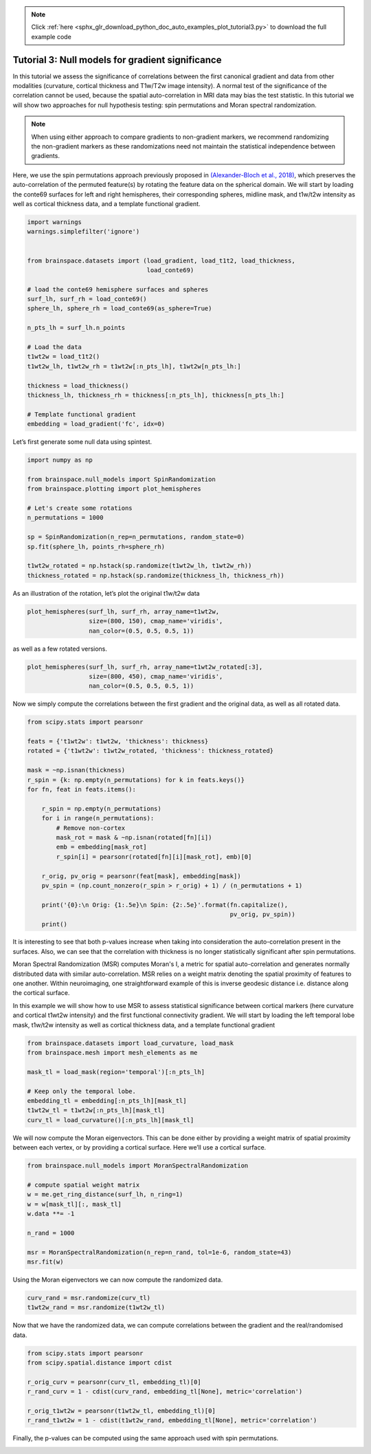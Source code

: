 .. note::
    :class: sphx-glr-download-link-note

    Click :ref:`here <sphx_glr_download_python_doc_auto_examples_plot_tutorial3.py>` to download the full example code
.. rst-class:: sphx-glr-example-title

.. _sphx_glr_python_doc_auto_examples_plot_tutorial3.py:


Tutorial 3: Null models for gradient significance
==================================================
In this tutorial we assess the significance of correlations between the first
canonical gradient and data from other modalities (curvature, cortical
thickness and T1w/T2w image intensity). A normal test of the significance of
the correlation cannot be used, because the spatial auto-correlation in MRI
data may bias the test statistic. In this tutorial we will show two approaches
for null hypothesis testing: spin permutations and Moran spectral
randomization.

.. note::
    When using either approach to compare gradients to non-gradient markers,
    we recommend randomizing the non-gradient markers as these randomizations
    need not maintain the statistical independence between gradients.

Here, we use the spin permutations approach previously proposed in
`(Alexander-Bloch et al., 2018)
<https://www.sciencedirect.com/science/article/pii/S1053811918304968>`_,
which preserves the auto-correlation of the permuted feature(s) by rotating
the feature data on the spherical domain.
We will start by loading the conte69 surfaces for left and right hemispheres,
their corresponding spheres, midline mask, and t1w/t2w intensity as well as
cortical thickness data, and a template functional gradient.


.. code-block:: default



    import warnings
    warnings.simplefilter('ignore')


    from brainspace.datasets import (load_gradient, load_t1t2, load_thickness,
                                     load_conte69)

    # load the conte69 hemisphere surfaces and spheres
    surf_lh, surf_rh = load_conte69()
    sphere_lh, sphere_rh = load_conte69(as_sphere=True)

    n_pts_lh = surf_lh.n_points

    # Load the data
    t1wt2w = load_t1t2()
    t1wt2w_lh, t1wt2w_rh = t1wt2w[:n_pts_lh], t1wt2w[n_pts_lh:]

    thickness = load_thickness()
    thickness_lh, thickness_rh = thickness[:n_pts_lh], thickness[n_pts_lh:]

    # Template functional gradient
    embedding = load_gradient('fc', idx=0)








Let’s first generate some null data using spintest.


.. code-block:: default


    import numpy as np

    from brainspace.null_models import SpinRandomization
    from brainspace.plotting import plot_hemispheres

    # Let's create some rotations
    n_permutations = 1000

    sp = SpinRandomization(n_rep=n_permutations, random_state=0)
    sp.fit(sphere_lh, points_rh=sphere_rh)

    t1wt2w_rotated = np.hstack(sp.randomize(t1wt2w_lh, t1wt2w_rh))
    thickness_rotated = np.hstack(sp.randomize(thickness_lh, thickness_rh))








As an illustration of the rotation, let’s plot the original t1w/t2w data


.. code-block:: default



    plot_hemispheres(surf_lh, surf_rh, array_name=t1wt2w,
                     size=(800, 150), cmap_name='viridis',
                     nan_color=(0.5, 0.5, 0.5, 1))





.. image:: /python_doc/auto_examples/images/sphx_glr_plot_tutorial3_001.png
    :class: sphx-glr-single-img




as well as a few rotated versions.


.. code-block:: default


    plot_hemispheres(surf_lh, surf_rh, array_name=t1wt2w_rotated[:3],
                     size=(800, 450), cmap_name='viridis',
                     nan_color=(0.5, 0.5, 0.5, 1))





.. image:: /python_doc/auto_examples/images/sphx_glr_plot_tutorial3_002.png
    :class: sphx-glr-single-img




Now we simply compute the correlations between the first gradient and the
original data, as well as all rotated data.


.. code-block:: default


    from scipy.stats import pearsonr

    feats = {'t1wt2w': t1wt2w, 'thickness': thickness}
    rotated = {'t1wt2w': t1wt2w_rotated, 'thickness': thickness_rotated}

    mask = ~np.isnan(thickness)
    r_spin = {k: np.empty(n_permutations) for k in feats.keys()}
    for fn, feat in feats.items():

        r_spin = np.empty(n_permutations)
        for i in range(n_permutations):
            # Remove non-cortex
            mask_rot = mask & ~np.isnan(rotated[fn][i])
            emb = embedding[mask_rot]
            r_spin[i] = pearsonr(rotated[fn][i][mask_rot], emb)[0]

        r_orig, pv_orig = pearsonr(feat[mask], embedding[mask])
        pv_spin = (np.count_nonzero(r_spin > r_orig) + 1) / (n_permutations + 1)

        print('{0}:\n Orig: {1:.5e}\n Spin: {2:.5e}'.format(fn.capitalize(),
                                                            pv_orig, pv_spin))
        print()






.. rst-class:: sphx-glr-script-out

 Out:

 .. code-block:: none

    T1wt2w:
     Orig: 0.00000e+00
     Spin: 9.99001e-01

    Thickness:
     Orig: 0.00000e+00
     Spin: 4.39560e-02




It is interesting to see that both p-values increase when taking into
consideration the auto-correlation present in the surfaces. Also, we can see
that the correlation with thickness is no longer statistically significant
after spin permutations.

Moran Spectral Randomization (MSR) computes Moran's I, a metric for spatial
auto-correlation and generates normally distributed data with similar
auto-correlation. MSR relies on a weight matrix denoting the spatial
proximity of features to one another. Within neuroimaging, one
straightforward example of this is inverse geodesic distance i.e. distance
along the cortical surface.

In this example we will show how to use MSR to assess statistical
significance between cortical markers (here curvature and cortical t1wt2w
intensity) and the first functional connectivity gradient. We will start by
loading the left temporal lobe mask, t1w/t2w intensity as well as cortical
thickness data, and a template functional gradient


.. code-block:: default



    from brainspace.datasets import load_curvature, load_mask
    from brainspace.mesh import mesh_elements as me

    mask_tl = load_mask(region='temporal')[:n_pts_lh]

    # Keep only the temporal lobe.
    embedding_tl = embedding[:n_pts_lh][mask_tl]
    t1wt2w_tl = t1wt2w[:n_pts_lh][mask_tl]
    curv_tl = load_curvature()[:n_pts_lh][mask_tl]








We will now compute the Moran eigenvectors. This can be done either by
providing a weight matrix of spatial proximity between each vertex, or by
providing a cortical surface. Here we’ll use a cortical surface.


.. code-block:: default


    from brainspace.null_models import MoranSpectralRandomization

    # compute spatial weight matrix
    w = me.get_ring_distance(surf_lh, n_ring=1)
    w = w[mask_tl][:, mask_tl]
    w.data **= -1

    n_rand = 1000

    msr = MoranSpectralRandomization(n_rep=n_rand, tol=1e-6, random_state=43)
    msr.fit(w)








Using the Moran eigenvectors we can now compute the randomized data.


.. code-block:: default


    curv_rand = msr.randomize(curv_tl)
    t1wt2w_rand = msr.randomize(t1wt2w_tl)








Now that we have the randomized data, we can compute correlations between
the gradient and the real/randomised data.


.. code-block:: default


    from scipy.stats import pearsonr
    from scipy.spatial.distance import cdist

    r_orig_curv = pearsonr(curv_tl, embedding_tl)[0]
    r_rand_curv = 1 - cdist(curv_rand, embedding_tl[None], metric='correlation')

    r_orig_t1wt2w = pearsonr(t1wt2w_tl, embedding_tl)[0]
    r_rand_t1wt2w = 1 - cdist(t1wt2w_rand, embedding_tl[None], metric='correlation')








Finally, the p-values can be computed using the same approach used with
spin permutations.


.. rst-class:: sphx-glr-timing

   **Total running time of the script:** ( 2 minutes  52.964 seconds)


.. _sphx_glr_download_python_doc_auto_examples_plot_tutorial3.py:


.. only :: html

 .. container:: sphx-glr-footer
    :class: sphx-glr-footer-example



  .. container:: sphx-glr-download

     :download:`Download Python source code: plot_tutorial3.py <plot_tutorial3.py>`



  .. container:: sphx-glr-download

     :download:`Download Jupyter notebook: plot_tutorial3.ipynb <plot_tutorial3.ipynb>`


.. only:: html

 .. rst-class:: sphx-glr-signature

    `Gallery generated by Sphinx-Gallery <https://sphinx-gallery.github.io>`_
